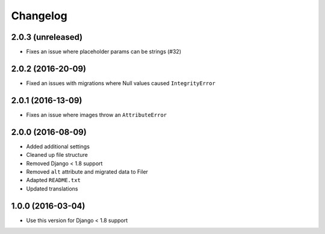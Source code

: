 =========
Changelog
=========


2.0.3 (unreleased)
==================

* Fixes an issue where placeholder params can be strings (#32)


2.0.2 (2016-20-09)
==================

* Fixed an issues with migrations where Null values caused ``IntegrityError``


2.0.1 (2016-13-09)
==================

* Fixes an issue where images throw an ``AttributeError``


2.0.0 (2016-08-09)
==================

* Added additional settings
* Cleaned up file structure
* Removed Django < 1.8 support
* Removed ``alt`` attribute and migrated data to Filer
* Adapted ``README.txt``
* Updated translations


1.0.0 (2016-03-04)
==================

* Use this version for Django < 1.8 support
